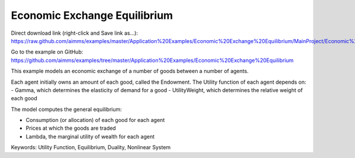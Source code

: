Economic Exchange Equilibrium
=================================
.. meta::
   :keywords: Utility Function, Equilibrium, Duality, Nonlinear System
   :description: This example models an economic exchange of a number of goods between a number of agents.

Direct download link (right-click and Save link as...):
https://raw.github.com/aimms/examples/master/Application%20Examples/Economic%20Exchange%20Equilibrium/MainProject/Economic%20Exchange%20Equilibrium.ams

Go to the example on GitHub:
https://github.com/aimms/examples/tree/master/Application%20Examples/Economic%20Exchange%20Equilibrium

This example models an economic exchange of a number of goods between a number of agents. 

Each agent initially owns an amount of each good, called the Endowment. The Utility function of each agent depends on:
- Gamma, which determines the elasticity of demand for a good
- UtilityWeight, which determines the relative weight of each good

The model computes the general equilibrium: 

- Consumption (or allocation) of each good for each agent
- Prices at which the goods are traded
- Lambda, the marginal utility of wealth for each agent

Keywords:
Utility Function, Equilibrium, Duality, Nonlinear System

